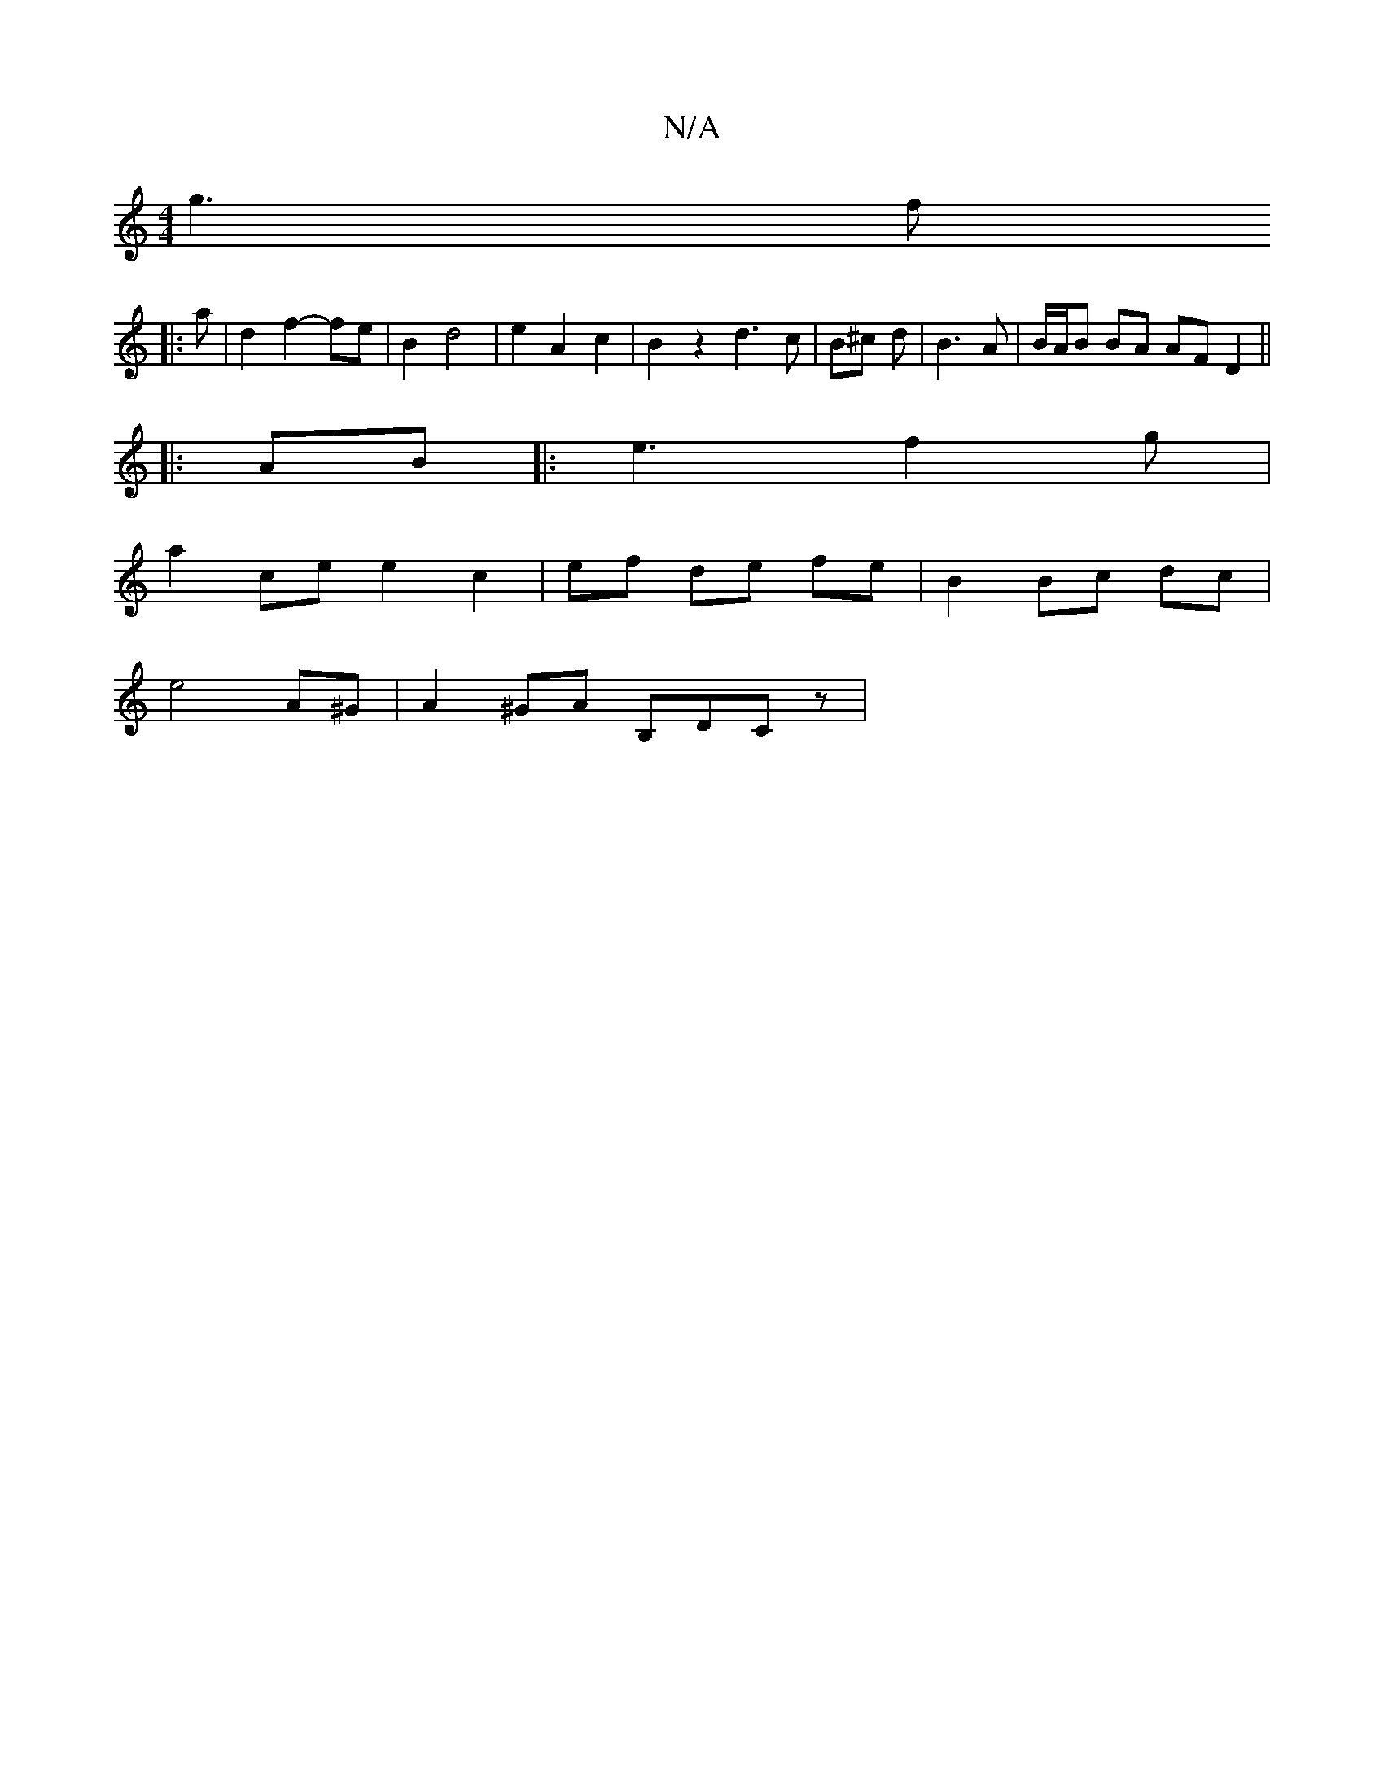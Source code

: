 X:1
T:N/A
M:4/4
R:N/A
K:Cmajor
g3 f
|: a |d2 f2- fe | B2 d4 | e2 A2 c2 | B2 z2 d3 c | B^c d | B3A | B/A/B BA AF D2 ||
|:AB|: e3 f2 g |
a2 ce e2 c2 | ef de fe | B2 Bc dc |
e4 A*^G | A2^GA B,DCz |

|: G3 B e2 | de d2 e2 | A2 E2 B2 A2